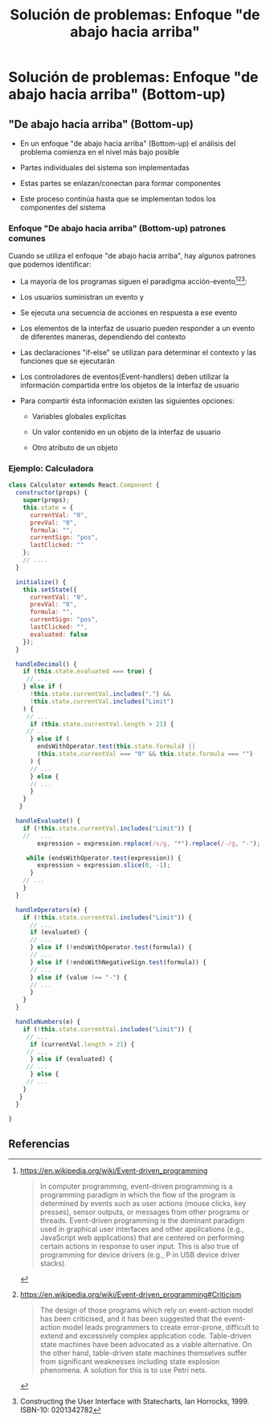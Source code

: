 #+title:  Solución de problemas: Enfoque "de abajo hacia arriba"

* Solución de problemas: Enfoque "de abajo hacia arriba" (Bottom-up)

** "De abajo hacia arriba" (Bottom-up)

   - En un enfoque "de abajo hacia arriba" (Bottom-up) el análisis del problema comienza en el nivel más bajo posible


   - Partes individuales del sistema son implementadas


   - Estas partes se enlazan/conectan para formar componentes 


   - Este proceso continúa hasta que se implementan todos los componentes del sistema 


*** Enfoque "De abajo hacia arriba" (Bottom-up) patrones comunes 

  Cuando se utiliza el enfoque "de abajo hacia arriba", hay algunos patrones que podemos identificar:

- La mayoría de los programas siguen el paradigma  acción-evento[0][1][2]: 
   
     
     - Los usuarios suministran un evento y
   

     - Se ejecuta una secuencia de acciones en respuesta a ese evento
       

    - Los elementos de la interfaz de usuario pueden responder a un evento de diferentes maneras, dependiendo del contexto
   

    - Las declaraciones  "if-else" se utilizan para determinar el contexto y las funciones que se ejecutarán
   

    - Los controladores de eventos(Event-handlers) deben utilizar la información compartida entre los objetos de la interfaz de usuario
   

   - Para compartir ésta información existen las siguientes opciones: 

     - Variables globales explícitas

     - Un valor contenido en un objeto de la interfaz de usuario 
   
     - Otro atributo de un objeto


***  Ejemplo: Calculadora 

#+BEGIN_SRC js
class Calculator extends React.Component {
  constructor(props) {
    super(props);
    this.state = {
      currentVal: "0",
      prevVal: "0",
      formula: "",
      currentSign: "pos",
      lastClicked: ""
    };
    // ....
  }

  initialize() {
    this.setState({
      currentVal: "0",
      prevVal: "0",
      formula: "",
      currentSign: "pos",
      lastClicked: "",
      evaluated: false
    });
  }

  handleDecimal() {
    if (this.state.evaluated === true) {
     // ... 
    } else if (
      !this.state.currentVal.includes(".") &&
      !this.state.currentVal.includes("Limit")
    ) {
     // ...
      if (this.state.currentVal.length > 21) {
     // ...
      } else if (
        endsWithOperator.test(this.state.formula) ||
        (this.state.currentVal === "0" && this.state.formula === "")
      ) {
      // ...
      } else {
      // ...
      }
    }
   }
    
  handleEvaluate() {
    if (!this.state.currentVal.includes("Limit")) {
    //   ...
        expression = expression.replace(/x/g, "*").replace(/‑/g, "-");

     while (endsWithOperator.test(expression)) {
        expression = expression.slice(0, -1);
      }
    // ...
    }
  }

  handleOperators(e) {
    if (!this.state.currentVal.includes("Limit")) {
      // ...
      if (evaluated) {
      // ...
      } else if (!endsWithOperator.test(formula)) {
      // ...
      } else if (!endsWithNegativeSign.test(formula)) {
      // ...
      } else if (value !== "‑") {
      // ...
      }
    }
  }

  handleNumbers(e) {
    if (!this.state.currentVal.includes("Limit")) {
     // ...
      if (currentVal.length > 21) {
     // ... 
      } else if (evaluated) {
     // ...
      } else {
     // ...
    }
   }
  }

}
#+END_SRC


** Referencias

[0] https://en.wikipedia.org/wiki/Event-driven_programming

#+BEGIN_QUOTE
 In computer programming, event-driven programming is a programming paradigm in which the flow of the program is determined by events such as user actions (mouse clicks, key presses), sensor outputs, or messages from other programs or threads. Event-driven programming is the dominant paradigm used in graphical user interfaces and other applications (e.g., JavaScript web applications) that are centered on performing certain actions in response to user input. This is also true of programming for device drivers (e.g., P in USB device driver stacks). 
#+END_QUOTE

[1] https://en.wikipedia.org/wiki/Event-driven_programming#Criticism

#+BEGIN_QUOTE
 The design of those programs which rely on event-action model has been criticised, and it has been suggested that the event-action model leads programmers to create error-prone, difficult to extend and excessively complex application code. Table-driven state machines have been advocated as a viable alternative. On the other hand, table-driven state machines themselves suffer from significant weaknesses including state explosion phenomena. A solution for this is to use Petri nets. 
#+END_QUOTE


[2] Constructing the User Interface with Statecharts, Ian Horrocks, 1999.  ISBN-10: 0201342782
